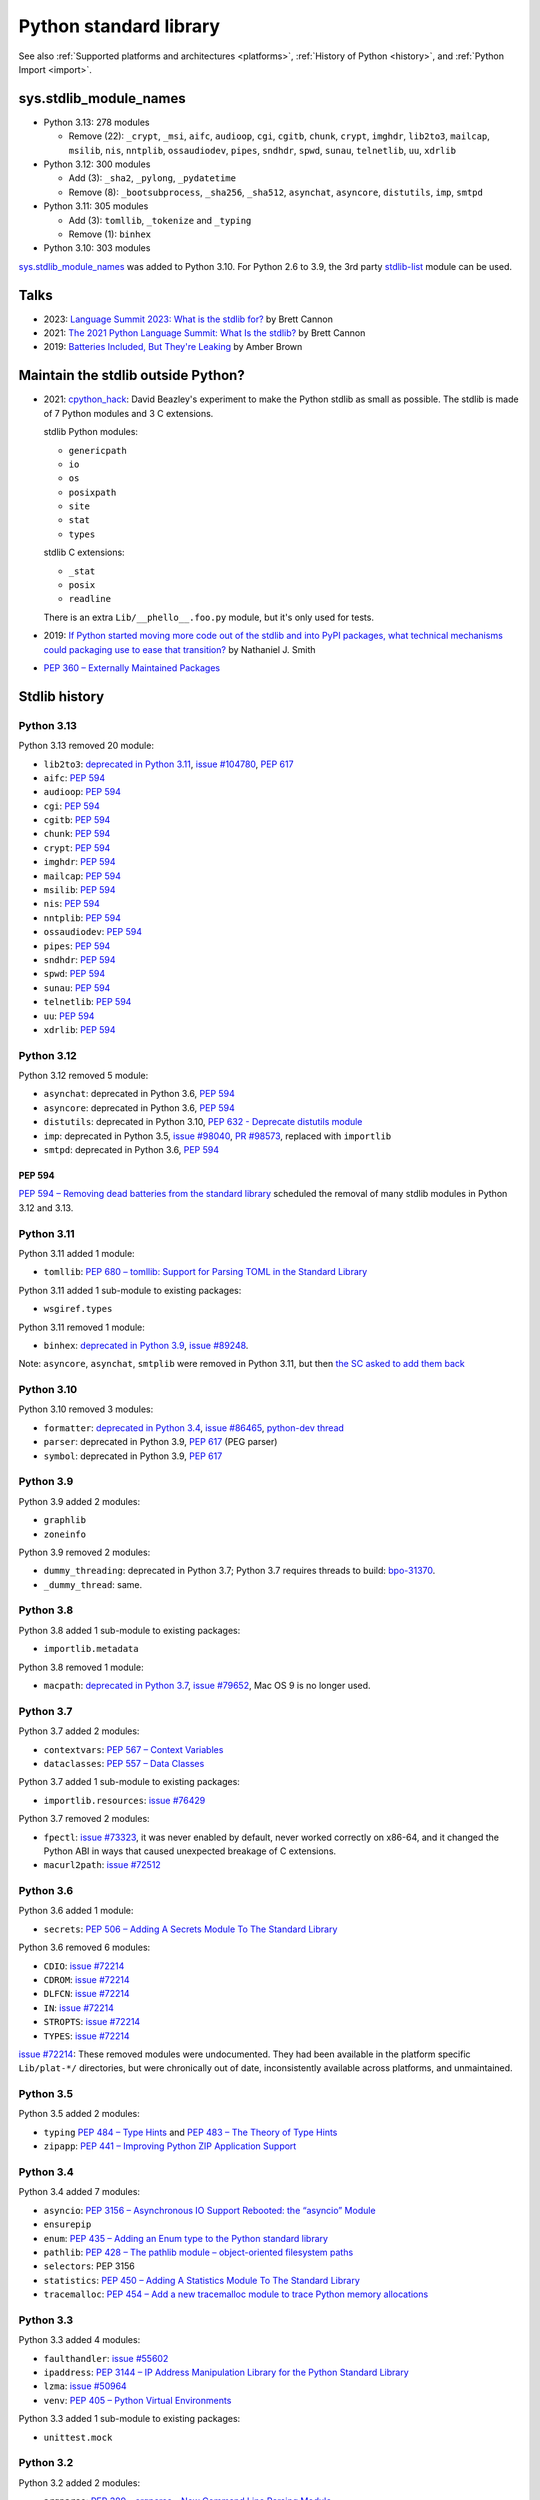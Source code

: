 .. _stdlib:

+++++++++++++++++++++++
Python standard library
+++++++++++++++++++++++

See also :ref:`Supported platforms and architectures <platforms>`,
:ref:`History of Python <history>`, and :ref:`Python Import <import>`.

sys.stdlib_module_names
=======================

* Python 3.13: 278 modules

  * Remove (22): ``_crypt``, ``_msi``, ``aifc``, ``audioop``, ``cgi``,
    ``cgitb``, ``chunk``, ``crypt``, ``imghdr``, ``lib2to3``, ``mailcap``,
    ``msilib``, ``nis``, ``nntplib``, ``ossaudiodev``, ``pipes``, ``sndhdr``,
    ``spwd``, ``sunau``, ``telnetlib``, ``uu``, ``xdrlib``

* Python 3.12: 300 modules

  * Add (3): ``_sha2``, ``_pylong``, ``_pydatetime``
  * Remove (8): ``_bootsubprocess``, ``_sha256``, ``_sha512``, ``asynchat``, ``asyncore``, ``distutils``, ``imp``, ``smtpd``

* Python 3.11: 305 modules

  * Add (3): ``tomllib``, ``_tokenize`` and ``_typing``
  * Remove (1): ``binhex``

* Python 3.10: 303 modules

`sys.stdlib_module_names
<https://docs.python.org/dev/library/sys.html#sys.stdlib_module_names>`_ was
added to Python 3.10. For Python 2.6 to 3.9, the 3rd party `stdlib-list
<https://pypi.org/project/stdlib-list/>`_ module can be used.


Talks
=====

* 2023: `Language Summit 2023: What is the stdlib for?
  <https://us.pycon.org/2023/events/language-summit/>`_
  by Brett Cannon
* 2021: `The 2021 Python Language Summit: What Is the stdlib?
  <https://pyfound.blogspot.com/2021/05/the-2021-python-language-summit-what-is.html>`_
  by Brett Cannon
* 2019: `Batteries Included, But They're Leaking
  <https://pyfound.blogspot.com/2019/05/amber-brown-batteries-included-but.html>`_
  by Amber Brown

Maintain the stdlib outside Python?
===================================

* 2021: `cpython_hack <https://github.com/dabeaz/cpython_hack>`_:
  David Beazley's experiment to make the Python stdlib as small as possible.
  The stdlib is made of 7 Python modules and 3 C extensions.

  stdlib Python modules:

  * ``genericpath``
  * ``io``
  * ``os``
  * ``posixpath``
  * ``site``
  * ``stat``
  * ``types``

  stdlib C extensions:

  * ``_stat``
  * ``posix``
  * ``readline``

  There is an extra ``Lib/__phello__.foo.py`` module, but it's only used for tests.

* 2019: `If Python started moving more code out of the stdlib and into PyPI
  packages, what technical mechanisms could packaging use to ease that
  transition?
  <https://discuss.python.org/t/if-python-started-moving-more-code-out-of-the-stdlib-and-into-pypi-packages-what-technical-mechanisms-could-packaging-use-to-ease-that-transition/1738>`_
  by Nathaniel J. Smith
* `PEP 360 – Externally Maintained Packages
  <https://peps.python.org/pep-0360/>`_

Stdlib history
==============

Python 3.13
-----------

Python 3.13 removed 20 module:

* ``lib2to3``:
  `deprecated in Python 3.11 <https://github.com/python/cpython/issues/84540>`_,
  `issue #104780 <https://github.com/python/cpython/issues/104780>`_,
  `PEP 617`_
* ``aifc``: `PEP 594`_
* ``audioop``: `PEP 594`_
* ``cgi``: `PEP 594`_
* ``cgitb``: `PEP 594`_
* ``chunk``: `PEP 594`_
* ``crypt``: `PEP 594`_
* ``imghdr``: `PEP 594`_
* ``mailcap``: `PEP 594`_
* ``msilib``: `PEP 594`_
* ``nis``: `PEP 594`_
* ``nntplib``: `PEP 594`_
* ``ossaudiodev``: `PEP 594`_
* ``pipes``: `PEP 594`_
* ``sndhdr``: `PEP 594`_
* ``spwd``: `PEP 594`_
* ``sunau``: `PEP 594`_
* ``telnetlib``: `PEP 594`_
* ``uu``: `PEP 594`_
* ``xdrlib``: `PEP 594`_

Python 3.12
-----------

Python 3.12 removed 5 module:

* ``asynchat``: deprecated in Python 3.6, `PEP 594`_
* ``asyncore``: deprecated in Python 3.6, `PEP 594`_
* ``distutils``:
  deprecated in Python 3.10,
  `PEP 632 - Deprecate distutils module <https://peps.python.org/pep-0632/>`_
* ``imp``:
  deprecated in Python 3.5,
  `issue #98040 <https://github.com/python/cpython/issues/98040>`_,
  `PR #98573 <https://github.com/python/cpython/pull/98573>`_,
  replaced with ``importlib``
* ``smtpd``: deprecated in Python 3.6, `PEP 594`_

PEP 594
^^^^^^^

`PEP 594 – Removing dead batteries from the standard library
<https://peps.python.org/pep-0594/>`_ scheduled the removal of many stdlib
modules in Python 3.12 and 3.13.

Python 3.11
-----------

Python 3.11 added 1 module:

* ``tomllib``:
  `PEP 680 – tomllib: Support for Parsing TOML in the Standard Library
  <https://peps.python.org/pep-0680/>`_

Python 3.11 added 1 sub-module to existing packages:

* ``wsgiref.types``

Python 3.11 removed 1 module:

* ``binhex``:
  `deprecated in Python 3.9 <https://github.com/python/cpython/issues/83534>`_,
  `issue #89248 <https://github.com/python/cpython/issues/89248>`_.

Note: ``asyncore``, ``asynchat``, ``smtplib`` were removed in Python 3.11,
but then `the SC asked to add them back
<https://github.com/python/steering-council/issues/86>`_

Python 3.10
-----------

Python 3.10 removed 3 modules:

* ``formatter``:
  `deprecated in Python 3.4 <https://github.com/python/cpython/issues/62916>`_,
  `issue #86465 <https://github.com/python/cpython/issues/86465>`_,
  `python-dev thread <https://mail.python.org/archives/list/python-dev@python.org/thread/ZEDIBBYCWI34GVOXDEUYXQY3LYXOFHA2/>`_
* ``parser``: deprecated in Python 3.9, `PEP 617`_
  (PEG parser)
* ``symbol``: deprecated in Python 3.9, `PEP 617`_

.. _PEP 617: https://peps.python.org/pep-0617/

Python 3.9
----------

Python 3.9 added 2 modules:

* ``graphlib``
* ``zoneinfo``

Python 3.9 removed 2 modules:

* ``dummy_threading``: deprecated in Python 3.7;
  Python 3.7 requires threads to build: `bpo-31370
  <https://bugs.python.org/issue31370>`_.
* ``_dummy_thread``: same.

Python 3.8
----------

Python 3.8 added 1 sub-module to existing packages:

* ``importlib.metadata``

Python 3.8 removed 1 module:

* ``macpath``:
  `deprecated in Python 3.7 <https://github.com/python/cpython/issues/54059>`_,
  `issue #79652 <https://github.com/python/cpython/issues/79652>`_,
  Mac OS 9 is no longer used.

Python 3.7
----------

Python 3.7 added 2 modules:

* ``contextvars``:
  `PEP 567 – Context Variables <https://peps.python.org/pep-0567/>`_
* ``dataclasses``:
  `PEP 557 – Data Classes <https://peps.python.org/pep-0557/>`_

Python 3.7 added 1 sub-module to existing packages:

* ``importlib.resources``:
  `issue #76429 <https://github.com/python/cpython/issues/76429>`_

Python 3.7 removed 2 modules:

* ``fpectl``:
  `issue #73323 <https://github.com/python/cpython/issues/73323>`_,
  it was never enabled by default, never worked correctly on x86-64, and it
  changed the Python ABI in ways that caused unexpected breakage of C
  extensions.
* ``macurl2path``:
  `issue #72512 <https://github.com/python/cpython/issues/72512>`_

Python 3.6
----------

Python 3.6 added 1 module:

* ``secrets``:
  `PEP 506 – Adding A Secrets Module To The Standard Library
  <https://peps.python.org/pep-0506/>`_

Python 3.6 removed 6 modules:

* ``CDIO``: `issue #72214`_
* ``CDROM``: `issue #72214`_
* ``DLFCN``: `issue #72214`_
* ``IN``: `issue #72214`_
* ``STROPTS``: `issue #72214`_
* ``TYPES``: `issue #72214`_

`issue #72214`_: These removed modules were undocumented. They had been
available in the platform specific ``Lib/plat-*/`` directories, but were
chronically out of date, inconsistently available across platforms, and
unmaintained.

.. _issue #72214: https://github.com/python/cpython/issues/72214

Python 3.5
----------

Python 3.5 added 2 modules:

* ``typing``
  `PEP 484 – Type Hints
  <https://peps.python.org/pep-0484/>`_
  and
  `PEP 483 – The Theory of Type Hints
  <https://peps.python.org/pep-0483/>`_
* ``zipapp``:
  `PEP 441 – Improving Python ZIP Application Support
  <https://peps.python.org/pep-0441/>`_

Python 3.4
----------

Python 3.4 added 7 modules:

* ``asyncio``:
  `PEP 3156 – Asynchronous IO Support Rebooted: the “asyncio” Module
  <https://peps.python.org/pep-3156/>`_
* ``ensurepip``
* ``enum``:
  `PEP 435 – Adding an Enum type to the Python standard library
  <https://peps.python.org/pep-0435/>`_
* ``pathlib``:
  `PEP 428 – The pathlib module – object-oriented filesystem paths
  <https://peps.python.org/pep-0428/>`_
* ``selectors``: PEP 3156
* ``statistics``:
  `PEP 450 – Adding A Statistics Module To The Standard Library
  <https://peps.python.org/pep-0450/>`_
* ``tracemalloc``:
  `PEP 454 – Add a new tracemalloc module to trace Python memory allocations
  <https://peps.python.org/pep-0454/>`_

Python 3.3
----------

Python 3.3 added 4 modules:

* ``faulthandler``:
  `issue #55602 <https://github.com/python/cpython/issues/55602>`_
* ``ipaddress``:
  `PEP 3144 – IP Address Manipulation Library for the Python Standard Library
  <https://peps.python.org/pep-3144/>`_
* ``lzma``:
  `issue #50964 <https://github.com/python/cpython/issues/50964>`_
* ``venv``:
  `PEP 405 – Python Virtual Environments
  <https://peps.python.org/pep-0405/>`_

Python 3.3 added 1 sub-module to existing packages:

* ``unittest.mock``

Python 3.2
----------

Python 3.2 added 2 modules:

* ``argparse``:
  `PEP 389 – argparse - New Command Line Parsing Module
  <https://peps.python.org/pep-0389/>`_
* ``concurrent.futures``:
  `PEP 3148 – futures - execute computations asynchronously
  <https://peps.python.org/pep-3148/>`_

Python 3.1
----------

Python 3.1 added 1 module:

* ``importlib``

Python 3.1 added 1 sub-module to existing packages:

* ``tkinter.ttk``

Python 3.0
----------

Python 3.0 removed 74 stdlib modules, related to `PEP 3108
<https://www.python.org/dev/peps/pep-3108/#modules-to-remove>`_.

Moreover, many Python 2.7 modules `have been renamed by PEP 3108
<https://www.python.org/dev/peps/pep-3108/#modules-to-rename>`_.

Removed Mac modules (24):

* ``aepack``
* ``aetools``
* ``aetypes``
* ``buildtools``
* ``Carbon``
* ``cfmfile``
* ``ColorPicker``
* ``EasyDialogs``
* ``findertools``
* ``fm``
* ``FrameWork``
* ``gensuitemodule``
* ``ic``
* ``icopen``
* ``mac``
* ``macerrors``
* ``MacOS``
* ``macosa``
* ``macostools``
* ``macresource``
* ``MiniAEFrame``
* ``Nav``
* ``PixMapWrapper``
* ``videoreader``

Removed IRIX modules (7):

* ``al``
* ``DEVICE``
* ``flp``
* ``gl``: Functions from the Silicon Graphics Graphics Library.
* ``imgfile``: Support for SGI imglib files
* ``jpeg``: Read and write JPEG files
* ``sgi``: random SGI-specific things

Removed modules, replaced by the ``email`` package (5):

* ``mimetools``
* ``MimeWriter``
* ``mimify``
* ``multifile``
* ``rfc822``

Other removed modules (38):

* ``audiodev``: Classes for manipulating audio devices (currently only for Sun and SGI)
* ``Bastion``: Providing restricted access to objects
* ``bsddb``
* ``Canvas`` (tk)
* ``cd``: CD Audio Library
* ``commands``: Utility functions for running external commands
* ``compiler``: analyze Python source code and generating Python bytecode
* ``dircache``: read directory listing with cache
* ``dl``: ``dl.open()``
* ``exceptions``: Standard exception classes
* ``FixTk``: Delay import _tkinter until we have set TCL_LIBRARY, imported by `Tkinter``
* ``fl``: interface to Mark Overmars' FORMS Library
* ``fpformat``: General floating point formatting functions
* ``future_builtins``: Python 3 builtins
* ``ihooks``: Import hook support
* ``imageop``: Manipulate raw image data, replaced with PIL/Pillow
* ``imputil``: Import utilities
* ``linuxaudiodev``: Linux audio device (``/dev/dsp``) for python, replaced by ``ossaudiodev``.
* ``markupbase``: Renamed to ``_markupbase``, used by ``html.parser``
* ``md5``: Replaced by ``hashlib``
* ``mhlib``: Manipulate MH mailboxes from Python
* ``mutex``: Lock and queue for mutual exclusion
* ``new``: Interface to the creation of runtime implementation objects
* ``os2emxpath``: Common operations on OS/2 pathnames
* ``popen2``: Subprocesses with accessible I/O streams
* ``posixfile``: File-like objects with locking support
* ``rexec``: Restricted execution framework
* ``sets``: Unordered collections of unique elements, replaced by ``set()`` built-in type
* ``sgmllib``: Simple SGML parser
* ``sha``: Replaced by ``hashlib``
* ``sre``: Replaced by ``re``
* ``statvfs``: Replaced by ``os.statvfs()``
* ``stringold``: Collection of string operations
* ``strop``: Common string manipulations, optimized for speed (C extension)
* ``sunaudiodev`` (SunOS): Access to Sun audio hardware
* ``toaiff``: Convert "arbitrary" sound files to AIFF (Apple and SGI's audio format)
* ``user``: Hook to allow user-specified customization code to run
* ``xmllib``: Parser for XML, using the derived class as static DTD.

